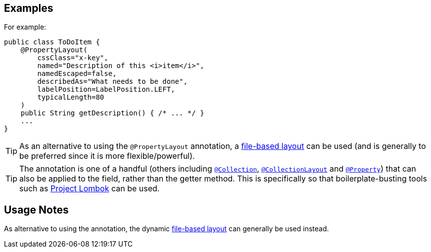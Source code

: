 == Examples

:Notice: Licensed to the Apache Software Foundation (ASF) under one or more contributor license agreements. See the NOTICE file distributed with this work for additional information regarding copyright ownership. The ASF licenses this file to you under the Apache License, Version 2.0 (the "License"); you may not use this file except in compliance with the License. You may obtain a copy of the License at. http://www.apache.org/licenses/LICENSE-2.0 . Unless required by applicable law or agreed to in writing, software distributed under the License is distributed on an "AS IS" BASIS, WITHOUT WARRANTIES OR  CONDITIONS OF ANY KIND, either express or implied. See the License for the specific language governing permissions and limitations under the License.
:page-partial:



For example:

[source,java]
----
public class ToDoItem {
    @PropertyLayout(
        cssClass="x-key",
        named="Description of this <i>item</i>",
        namedEscaped=false,
        describedAs="What needs to be done",
        labelPosition=LabelPosition.LEFT,
        typicalLength=80
    )
    public String getDescription() { /* ... */ }
    ...
}
----


[TIP]
====
As an alternative to using the `@PropertyLayout` annotation, a xref:userguide:fun:ui.adoc#object-layout[file-based layout] can be used (and is generally to be preferred since it is more flexible/powerful).
====





[TIP]
====
The annotation is one of a handful (others including xref:refguide:applib:index/annotation/Collection.adoc[`@Collection`], xref:refguide:applib:index/annotation/CollectionLayout.adoc[`@CollectionLayout`] and xref:refguide:applib:index/annotation/Property.adoc[`@Property`]) that can also be applied to the field, rather than the getter method.  This is specifically
so that boilerplate-busting tools such as link:https://projectlombok.org/[Project Lombok] can be used.
====


== Usage Notes

As alternative to using the annotation, the dynamic xref:userguide:fun:ui.adoc#object-layout[file-based layout] can generally be used instead.
